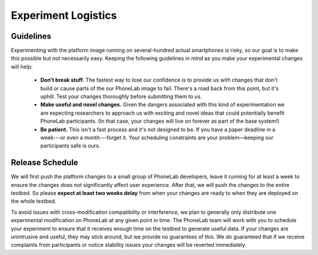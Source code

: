 Experiment Logistics
====================

Guidelines
----------

Experimenting with the platform image running on several-hundred actual
smartphones is risky, so our goal is to make this possible but not necessarily
easy. Keeping the following guidelines in mind as you make your experimental
changes will help:

 * **Don't break stuff.** The fastest way to lose our confidence is to provide
   us with changes that don't build or cause parts of the our PhoneLab image to
   fail.  There's a road back from this point, but it's uphill. Test your
   changes thoroughly before submitting them to us.

 * **Make useful and novel changes.** Given the dangers associated with this
   kind of experimentation we are expecting researchers to approach us with
   exciting and novel ideas that could potentially benefit PhoneLab
   participants. (In that case, your changes will live on forever as part of the
   base system!)

 * **Be patient.** This isn't a fast process and it's not designed to be. If you
   have a paper deadline in a week---or even a month---forget it. Your
   scheduling constraints are your problem—keeping our participants safe is
   ours.


Release Schedule
----------------

We will first push the platform changes to a small group of PhoneLab developers,
leave it running for at least a week to ensure the changes does not
significantly affect user experience. After that, we will push the changes to
the entire testbed. So please **expect at least two weeks delay** from when your
changes are ready to when they are deployed on the whole testbed.

To avoid issues with cross-modification compatibility or interference, we plan
to generally only distribute one experimental modification on PhoneLab at any
given point in time. The PhoneLab team will work with you to schedule your
experiment to ensure that it receives enough time on the testbed to generate
useful data. If your changes are unintrusive and useful, they may stick around,
but we provide no guarantees of this. We do guaranteed that if we receive
complaints from participants or notice stability issues your changes will be
reverted immediately.
